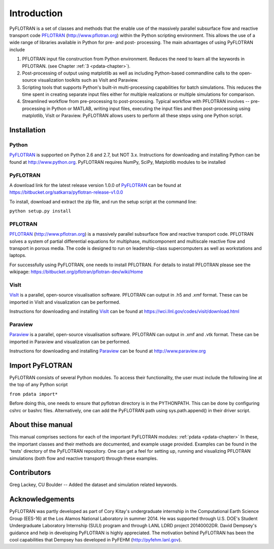 Introduction
============

PyFLOTRAN is a set of classes and methods that the enable use of the massively parallel subsurface flow and reactive transport code PFLOTRAN_ (http://www.pflotran.org)  within the Python scripting environment. This allows the use of a wide range of libraries available in Python for pre- and post- processing. The main advantages of using PyFLOTRAN include

1. PFLOTRAN input file construction from Python environment. Reduces the need to learn all the keywords in PFLOTRAN.    (see Chapter :ref:`3 <pdata-chapter>`).

2. Post-processing of output using matplotlib as well as including Python-based commandline calls to the open-source visualization toolkits such as VisIt and Paraview.

3. Scripting tools that supports Python's built-in multi-processing capabilities for batch simulations. This reduces the time spent in creating separate input files either for multiple realizations or multiple simulations for comparison.

4. Streamlined workflow from pre-processing to post-processing. Typical workflow with PFLOTRAN involves -- pre-processing in Python or MATLAB, writing input files, executing the input files and then post-processing using matplotlib, VisIt or Paraview. PyFLOTRAN allows users to perform all these steps using one Python script.


Installation
------------

Python 
^^^^^^

PyFLOTRAN_ is supported on Python 2.6 and 2.7, but NOT 3.x. Instructions for downloading and installing Python can be
found at http://www.python.org. PyFLOTRAN requires NumPy, SciPy, Matplotlib modules to be installed

PyFLOTRAN
^^^^^^

A download link for the latest release version 1.0.0 of PyFLOTRAN_ can be found at https://bitbucket.org/satkarra/pyflotran-release-v1.0.0 

.. _PyFLOTRAN: http://pyflotran.lanl.gov

__ PyFLOTRAN_

To install, download and extract the zip file, and run the setup script at the command line: 

``python setup.py install``

PFLOTRAN
^^^^^^^^
PFLOTRAN_ (http://www.pflotran.org) is a massively parallel subsurface flow and reactive transport code. PFLOTRAN solves a system of partial differential equations for multiphase, multicomponent and multiscale reactive flow and transport in porous media. The code is designed to run on leadership-class supercomputers as well as workstations and laptops.

For successfully using PyFLOTRAN, one needs to install PFLOTRAN. For details to install PFLOTRAN please see the wikipage: https://bitbucket.org/pflotran/pflotran-dev/wiki/Home 

.. _PFLOTRAN: https://www.pflotran.org/

__ PFLOTRAN_

VisIt
^^^^^^^^

VisIt_ is a parallel, open-source visualisation software. PFLOTRAN can output in .h5 and .xmf format. These can be imported in VisIt and visualization can be performed. 

Instructions for downloading and installing VisIt_ can be found at https://wci.llnl.gov/codes/visit/download.html 

.. _VisIt: https://wci.llnl.gov/codes/visit

__ VisIt_ 


Paraview
^^^^^^^^

Paraview_ is a parallel, open-source visualisation software. PFLOTRAN can output in .xmf and .vtk format. These can be imported in Paraview and visualization can be performed. 

Instructions for downloading and installing Paraview_ can be found at http://www.paraview.org 

.. _Paraview: http://www.paraview.org

__ Paraview_

Import PyFLOTRAN
------------

PyFLOTRAN consists of several Python modules. To access their functionality, the user must include the following line at the 
top of any Python script

``from pdata import*``

Before doing this, one needs to ensure that pyflotran directory is in the PYTHONPATH. This can be done by configuring cshrc or bashrc files. Alternatively, one can add the PyFLOTRAN path using sys.path.append() in their driver script.

About thise  manual
-----------------

This manual comprises sections for each of the important PyFLOTRAN modules: :ref:`pdata <pdata-chapter>` In these, the important
classes and their methods are documented, and example usage provided. Examples can be found in the 'tests' directory of the PyFLOTRAN repository. One can get a feel for setting up, running and visualizing PFLOTRAN simulations (both flow and reactive transport) through these examples.

Contributors
------------

Greg Lackey, CU Boulder -- Added the dataset and simulation related keywords.


Acknowledgements
----------------

PyFLOTRAN was partly developed as part of Cory Kitay's undergraduate internship in the Computational Earth Science Group (EES-16) at the Los Alamos National Laboratory in summer 2014. He was supported through U.S. DOE's Student Undergraduate Laboratory Internship (SULI) program and through LANL LDRD project 20140002DR. 
David Dempsey's guidance and help in developing PyFLOTRAN is highly appreciated. The motivation behind PyFLOTRAN has been the cool capabilities that Dempsey has developed in PyFEHM (http://pyfehm.lanl.gov).
